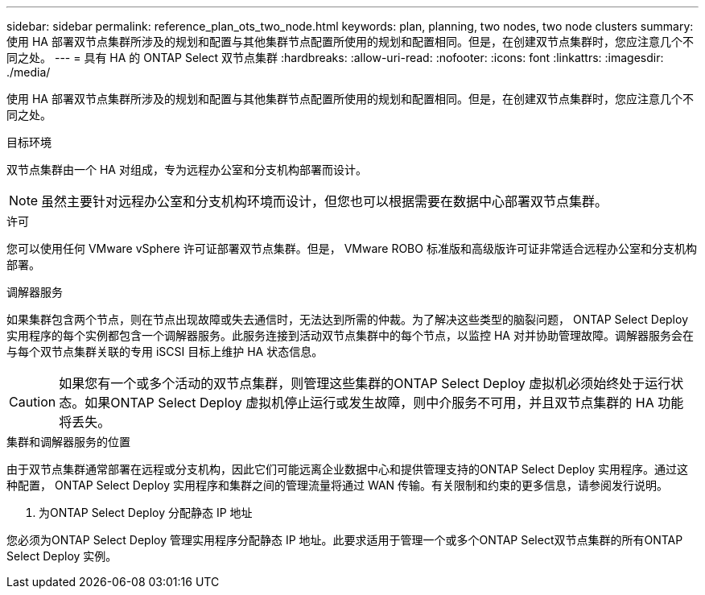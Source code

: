 ---
sidebar: sidebar 
permalink: reference_plan_ots_two_node.html 
keywords: plan, planning, two nodes, two node clusters 
summary: 使用 HA 部署双节点集群所涉及的规划和配置与其他集群节点配置所使用的规划和配置相同。但是，在创建双节点集群时，您应注意几个不同之处。 
---
= 具有 HA 的 ONTAP Select 双节点集群
:hardbreaks:
:allow-uri-read: 
:nofooter: 
:icons: font
:linkattrs: 
:imagesdir: ./media/


[role="lead"]
使用 HA 部署双节点集群所涉及的规划和配置与其他集群节点配置所使用的规划和配置相同。但是，在创建双节点集群时，您应注意几个不同之处。

.目标环境
双节点集群由一个 HA 对组成，专为远程办公室和分支机构部署而设计。


NOTE: 虽然主要针对远程办公室和分支机构环境而设计，但您也可以根据需要在数据中心部署双节点集群。

.许可
您可以使用任何 VMware vSphere 许可证部署双节点集群。但是， VMware ROBO 标准版和高级版许可证非常适合远程办公室和分支机构部署。

.调解器服务
如果集群包含两个节点，则在节点出现故障或失去通信时，无法达到所需的仲裁。为了解决这些类型的脑裂问题， ONTAP Select Deploy 实用程序的每个实例都包含一个调解器服务。此服务连接到活动双节点集群中的每个节点，以监控 HA 对并协助管理故障。调解器服务会在与每个双节点集群关联的专用 iSCSI 目标上维护 HA 状态信息。


CAUTION: 如果您有一个或多个活动的双节点集群，则管理这些集群的ONTAP Select Deploy 虚拟机必须始终处于运行状态。如果ONTAP Select Deploy 虚拟机停止运行或发生故障，则中介服务不可用，并且双节点集群的 HA 功能将丢失。

.集群和调解器服务的位置
由于双节点集群通常部署在远程或分支机构，因此它们可能远离企业数据中心和提供管理支持的ONTAP Select Deploy 实用程序。通过这种配置， ONTAP Select Deploy 实用程序和集群之间的管理流量将通过 WAN 传输。有关限制和约束的更多信息，请参阅发行说明。

. 为ONTAP Select Deploy 分配静态 IP 地址


您必须为ONTAP Select Deploy 管理实用程序分配静态 IP 地址。此要求适用于管理一个或多个ONTAP Select双节点集群的所有ONTAP Select Deploy 实例。
